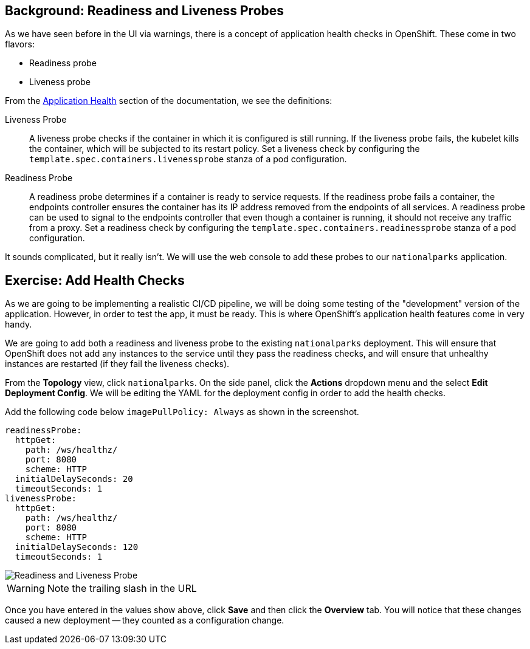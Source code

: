 == Background: Readiness and Liveness Probes
As we have seen before in the UI via warnings, there is a concept of application
health checks in OpenShift. These come in two flavors:

* Readiness probe
* Liveness probe

From the
https://%DOCS_URL%/applications/application-health.html[Application
Health] section of the documentation, we see the definitions:

[glossary]
Liveness Probe::
  A liveness probe checks if the container in which it is configured is still
  running. If the liveness probe fails, the kubelet kills the container, which
  will be subjected to its restart policy. Set a liveness check by configuring
  the `template.spec.containers.livenessprobe` stanza of a pod configuration.
Readiness Probe::
  A readiness probe determines if a container is ready to service requests. If
  the readiness probe fails a container, the endpoints controller ensures the
  container has its IP address removed from the endpoints of all services. A
  readiness probe can be used to signal to the endpoints controller that even
  though a container is running, it should not receive any traffic from a proxy.
  Set a readiness check by configuring the
  `template.spec.containers.readinessprobe` stanza of a pod configuration.

It sounds complicated, but it really isn't. We will use the web console to add
these probes to our `nationalparks` application.

== Exercise: Add Health Checks
As we are going to be implementing a realistic CI/CD pipeline, we will be doing
some testing of the "development" version of the application. However, in order
to test the app, it must be ready. This is where OpenShift's application health
features come in very handy.

We are going to add both a readiness and liveness probe to the existing
`nationalparks` deployment. This will ensure that OpenShift does not add any
instances to the service until they pass the readiness checks, and will ensure
that unhealthy instances are restarted (if they fail the liveness checks).

From the *Topology* view, click `nationalparks`. On the side panel, click the *Actions* dropdown menu and the select *Edit Deployment Config*. We will be editing the YAML for the deployment config in order to add the health checks.

Add the following code below `imagePullPolicy: Always` as shown in the screenshot. 

[source,bash,role=copypaste]
----
readinessProbe:
  httpGet:
    path: /ws/healthz/
    port: 8080
    scheme: HTTP
  initialDelaySeconds: 20
  timeoutSeconds: 1
livenessProbe:
  httpGet:
    path: /ws/healthz/
    port: 8080
    scheme: HTTP
  initialDelaySeconds: 120
  timeoutSeconds: 1
----

image::nationalparks-application-health-config.png[Readiness and Liveness Probe]

WARNING: Note the trailing slash in the URL

Once you have entered in the values show above, click *Save* and then click the *Overview* tab. You
will notice that these changes caused a new deployment -- they counted as a
configuration change.
